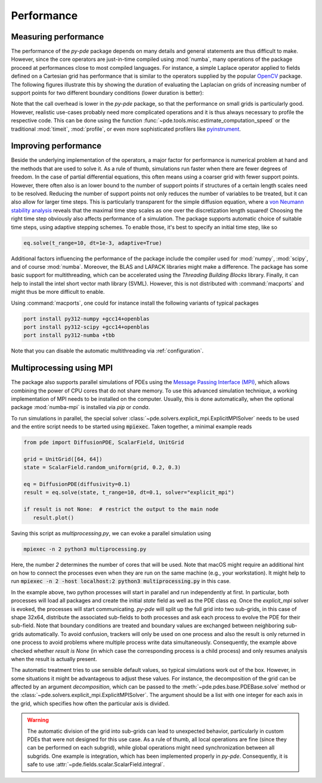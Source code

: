 Performance
^^^^^^^^^^^

Measuring performance
"""""""""""""""""""""

The performance of the `py-pde` package depends on many details and general 
statements are thus difficult to make.
However, since the core operators are just-in-time compiled using :mod:`numba`,
many operations of the package proceed at performances close to most compiled
languages.
For instance, a simple Laplace operator applied to fields defined on a Cartesian
grid has performance that is similar to the operators supplied by the popular
`OpenCV <https://opencv.org>`_ package.
The following figures illustrate this by showing the duration of evaluating the
Laplacian on grids of increasing number of support points for
two different boundary conditions (lower duration is better):


.. image:: /_images/performance_periodic.*
   :width: 49%

.. image:: /_images/performance_noflux.*
   :width: 49%
   
   
Note that the call overhead is lower in the `py-pde` package, so that the
performance on small grids is particularly good.
However, realistic use-cases probably need more complicated operations and it is
thus always necessary to profile the respective code.
This can be done using the function
:func:`~pde.tools.misc.estimate_computation_speed` or the traditional
:mod:`timeit`, :mod:`profile`, or even more sophisticated profilers like
`pyinstrument <https://github.com/joerick/pyinstrument>`_.


Improving performance
"""""""""""""""""""""

Beside the underlying implementation of the operators, a major factor for performance is
numerical problem at hand and the methods that are used to solve it.
As a rule of thumb, simulations run faster when there are fewer degrees of freedom.
In the case of partial differential equations, this often means using a coarser grid
with fewer support points.
However, there often also is an lower bound to the number of support points if
structures of a certain length scales need to be resolved.
Reducing the number of support points not only reduces the number of variables to be
treated, but it can also allow for larger time steps.
This is particularly transparent for the simple diffusion equation, where a `von Neumann
stability analysis <https://en.wikipedia.org/wiki/Von_Neumann_stability_analysis>`_
reveals that the maximal time step scales as one over the discretization length squared!
Choosing the right time step obviously also affects performance of a simulation.
The package supports automatic choice of suitable time steps, using adaptive stepping
schemes.
To enable those, it's best to specify an initial time step, like so

.. code-block:: python

    eq.solve(t_range=10, dt=1e-3, adaptive=True)

Additional factors influencing the performance of the package include the compiler used
for :mod:`numpy`, :mod:`scipy`, and of course :mod:`numba`.
Moreover, the BLAS and LAPACK libraries might make a difference.
The package has some basic support for multithreading, which can be accelerated
using the `Threading Building Blocks` library.
Finally, it can help to install the intel short vector math library (SVML).
However, this is not distributed with :command:`macports` and might thus be more
difficult to enable. 

Using :command:`macports`, one could for instance install the following variants
of typical packages

.. code-block:: bash

    port install py312-numpy +gcc14+openblas
    port install py312-scipy +gcc14+openblas
    port install py312-numba +tbb

Note that you can disable the automatic multithreading via :ref:`configuration`.


Multiprocessing using MPI
"""""""""""""""""""""""""

The package also supports parallel simulations of PDEs using the `Message Passing 
Interface (MPI) <https://en.wikipedia.org/wiki/Message_Passing_Interface>`_, which
allows combining the power of CPU cores that do not share memory. To use this advanced
simulation technique, a working implementation of MPI needs to be installed on the
computer. Usually, this is done automatically, when the optional package
:mod:`numba-mpi` is installed via `pip` or `conda`.

To run simulations in parallel, the special solver
:class:`~pde.solvers.explicit_mpi.ExplicitMPISolver` needs to be used and the entire
script needs to be started using :code:`mpiexec`.
Taken together, a minimal example reads

.. code-block:: python

   from pde import DiffusionPDE, ScalarField, UnitGrid

   grid = UnitGrid([64, 64])
   state = ScalarField.random_uniform(grid, 0.2, 0.3)

   eq = DiffusionPDE(diffusivity=0.1)
   result = eq.solve(state, t_range=10, dt=0.1, solver="explicit_mpi")

   if result is not None:  # restrict the output to the main node
      result.plot()

Saving this script as `multiprocessing.py`, we can evoke a parallel simulation using

.. code-block:: bash

    mpiexec -n 2 python3 multiprocessing.py

Here, the number `2` determines the number of cores that will be used.
Note that macOS might require an additional hint on how to connect the processes even
when they are run on the same machine (e.g., your workstation). It might help to run
:code:`mpiexec -n 2 -host localhost:2 python3 multiprocessing.py` in this case.

In the example above, two python processes will start in parallel and run independently
at first.
In particular, both processes will load all packages and create the initial `state`
field as well as the PDE class `eq`.
Once the `explicit_mpi` solver is evoked, the processes will start communicating.
`py-pde` will split up the full grid into two sub-grids, in this case of shape 32x64,
distribute the associated sub-fields to both processes and ask each process to evolve
the PDE for their sub-field.
Note that boundary conditions are treated and boundary values are exchanged between
neighboring sub-grids automatically.
To avoid confusion, trackers will only be used on one process and also the result is
only returned in one process to avoid problems where multiple process write data
simultaneously.
Consequently, the example above checked whether `result is None` (in which case the
corresponding process is a child process) and only resumes analysis when the result is
actually present.

The automatic treatment tries to use sensible default values, so typical simulations
work out of the box.
However, in some situations it might be advantageous to adjust these values.
For instance, the decomposition of the grid can be affected by an argument
`decomposition`, which can be passed to the :meth:`~pde.pdes.base.PDEBase.solve` method
or the :class:`~pde.solvers.explicit_mpi.ExplicitMPISolver`.
The argument should be a list with one integer for each axis in the grid, which
specifies how often the particular axis is divided.

.. warning::
   The automatic division of the grid into sub-grids can lead to unexpected behavior,
   particularly in custom PDEs that were not designed for this use case.
   As a rule of thumb, all local operations are fine (since they can be performed on
   each subgrid), while global operations might need synchronization between all
   subgrids. One example is integration, which has been implemented properly in `py-pde`.
   Consequently, it is safe to use :attr:`~pde.fields.scalar.ScalarField.integral`.

